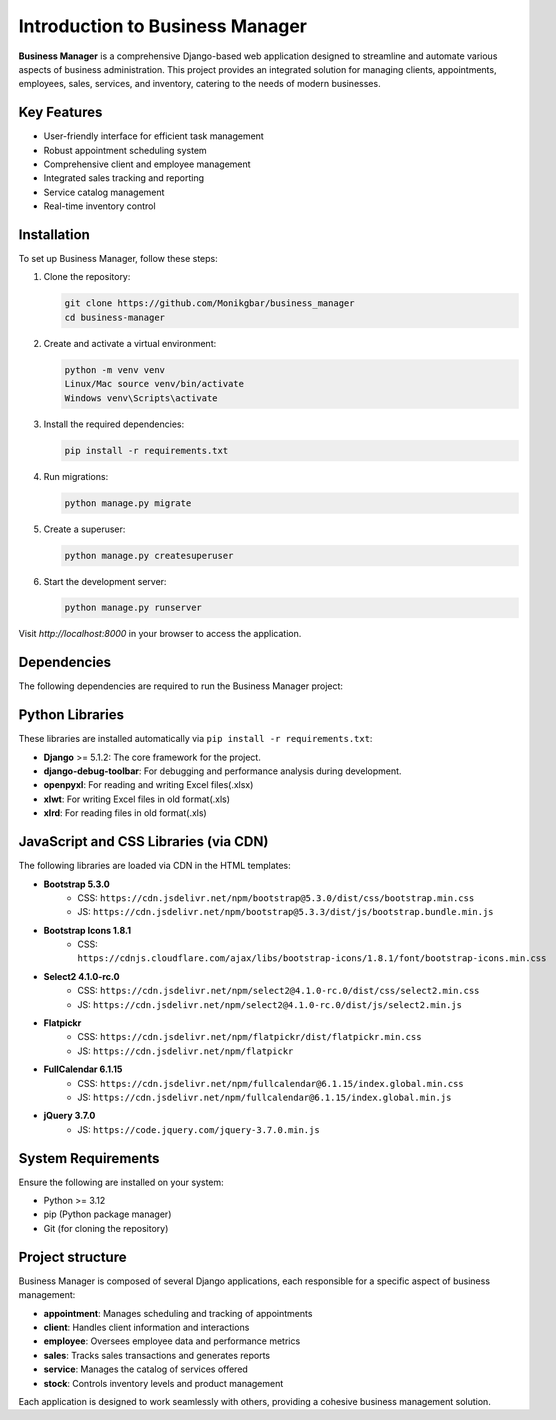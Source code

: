Introduction to Business Manager
================================

**Business Manager** is a comprehensive Django-based web application designed to streamline and automate various aspects
of business administration. This project provides an integrated solution for managing clients, appointments, employees,
sales, services, and inventory, catering to the needs of modern businesses.


Key Features
------------
- User-friendly interface for efficient task management
- Robust appointment scheduling system
- Comprehensive client and employee management
- Integrated sales tracking and reporting
- Service catalog management
- Real-time inventory control


Installation
------------
To set up Business Manager, follow these steps:

1. Clone the repository:

   .. code-block:: bash

      git clone https://github.com/Monikgbar/business_manager
      cd business-manager

2. Create and activate a virtual environment:

   .. code-block:: bash

      python -m venv venv
      Linux/Mac source venv/bin/activate
      Windows venv\Scripts\activate

3. Install the required dependencies:

   .. code-block:: bash

      pip install -r requirements.txt

4. Run migrations:

   .. code-block:: bash

      python manage.py migrate

5. Create a superuser:

   .. code-block:: bash

      python manage.py createsuperuser

6. Start the development server:

   .. code-block:: bash

      python manage.py runserver

Visit `http://localhost:8000` in your browser to access the application.


Dependencies
------------
The following dependencies are required to run the Business Manager project:

Python Libraries
----------------
These libraries are installed automatically via ``pip install -r requirements.txt``:

- **Django** >= 5.1.2: The core framework for the project.
- **django-debug-toolbar**: For debugging and performance analysis during development.
- **openpyxl**: For reading and writing Excel files(.xlsx)
- **xlwt**: For writing Excel files in old format(.xls)
- **xlrd**: For reading files in old format(.xls)

JavaScript and CSS Libraries (via CDN)
--------------------------------------
The following libraries are loaded via CDN in the HTML templates:

- **Bootstrap 5.3.0**
    - CSS: ``https://cdn.jsdelivr.net/npm/bootstrap@5.3.0/dist/css/bootstrap.min.css``
    - JS: ``https://cdn.jsdelivr.net/npm/bootstrap@5.3.3/dist/js/bootstrap.bundle.min.js``
- **Bootstrap Icons 1.8.1**
    - CSS: ``https://cdnjs.cloudflare.com/ajax/libs/bootstrap-icons/1.8.1/font/bootstrap-icons.min.css``
- **Select2 4.1.0-rc.0**
    - CSS: ``https://cdn.jsdelivr.net/npm/select2@4.1.0-rc.0/dist/css/select2.min.css``
    - JS: ``https://cdn.jsdelivr.net/npm/select2@4.1.0-rc.0/dist/js/select2.min.js``
- **Flatpickr**
    - CSS: ``https://cdn.jsdelivr.net/npm/flatpickr/dist/flatpickr.min.css``
    - JS: ``https://cdn.jsdelivr.net/npm/flatpickr``
- **FullCalendar 6.1.15**
    - CSS: ``https://cdn.jsdelivr.net/npm/fullcalendar@6.1.15/index.global.min.css``
    - JS: ``https://cdn.jsdelivr.net/npm/fullcalendar@6.1.15/index.global.min.js``
- **jQuery 3.7.0**
    - JS: ``https://code.jquery.com/jquery-3.7.0.min.js``

System Requirements
-------------------
Ensure the following are installed on your system:

* Python >= 3.12
* pip (Python package manager)
* Git (for cloning the repository)


Project structure
------------------
Business Manager is composed of several Django applications, each responsible for a specific aspect of business
management:

- **appointment**: Manages scheduling and tracking of appointments
- **client**: Handles client information and interactions
- **employee**: Oversees employee data and performance metrics
- **sales**: Tracks sales transactions and generates reports
- **service**: Manages the catalog of services offered
- **stock**: Controls inventory levels and product management

Each application is designed to work seamlessly with others, providing a cohesive business management solution.